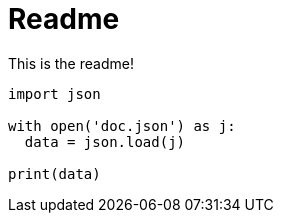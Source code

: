 :source-highlighter: pygments
:pygments-style: monokai
= Readme

This is the readme!

[source,python]
----
import json

with open('doc.json') as j:
  data = json.load(j)
 
print(data)
----
